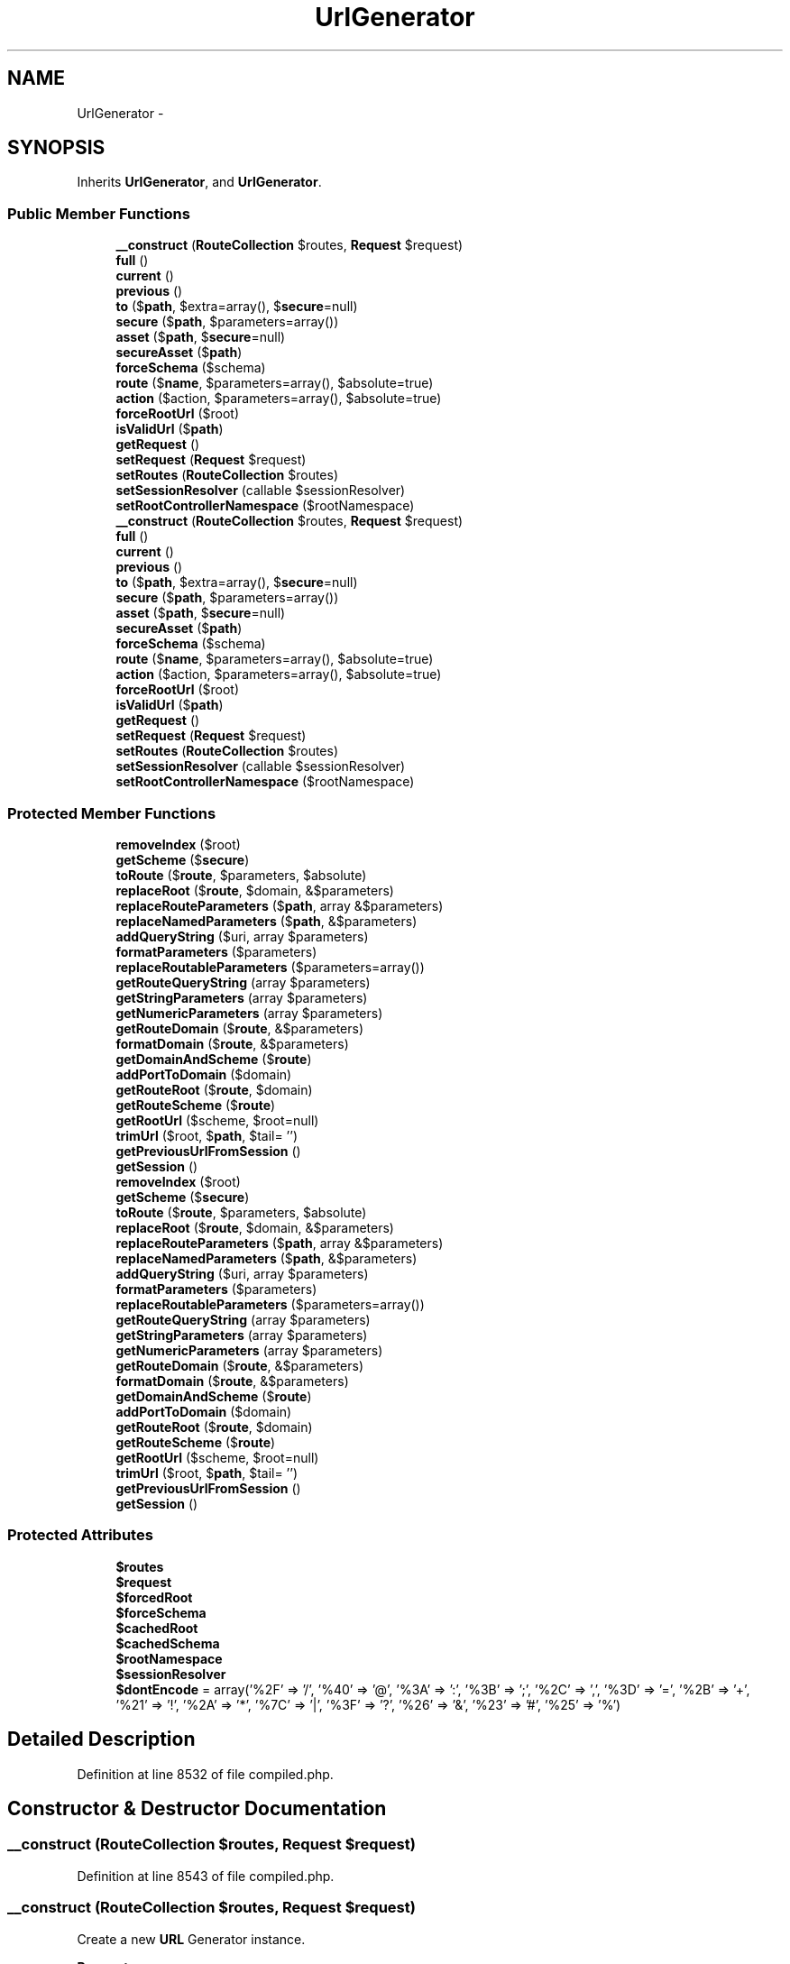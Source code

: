 .TH "UrlGenerator" 3 "Tue Apr 14 2015" "Version 1.0" "VirtualSCADA" \" -*- nroff -*-
.ad l
.nh
.SH NAME
UrlGenerator \- 
.SH SYNOPSIS
.br
.PP
.PP
Inherits \fBUrlGenerator\fP, and \fBUrlGenerator\fP\&.
.SS "Public Member Functions"

.in +1c
.ti -1c
.RI "\fB__construct\fP (\fBRouteCollection\fP $routes, \fBRequest\fP $request)"
.br
.ti -1c
.RI "\fBfull\fP ()"
.br
.ti -1c
.RI "\fBcurrent\fP ()"
.br
.ti -1c
.RI "\fBprevious\fP ()"
.br
.ti -1c
.RI "\fBto\fP ($\fBpath\fP, $extra=array(), $\fBsecure\fP=null)"
.br
.ti -1c
.RI "\fBsecure\fP ($\fBpath\fP, $parameters=array())"
.br
.ti -1c
.RI "\fBasset\fP ($\fBpath\fP, $\fBsecure\fP=null)"
.br
.ti -1c
.RI "\fBsecureAsset\fP ($\fBpath\fP)"
.br
.ti -1c
.RI "\fBforceSchema\fP ($schema)"
.br
.ti -1c
.RI "\fBroute\fP ($\fBname\fP, $parameters=array(), $absolute=true)"
.br
.ti -1c
.RI "\fBaction\fP ($action, $parameters=array(), $absolute=true)"
.br
.ti -1c
.RI "\fBforceRootUrl\fP ($root)"
.br
.ti -1c
.RI "\fBisValidUrl\fP ($\fBpath\fP)"
.br
.ti -1c
.RI "\fBgetRequest\fP ()"
.br
.ti -1c
.RI "\fBsetRequest\fP (\fBRequest\fP $request)"
.br
.ti -1c
.RI "\fBsetRoutes\fP (\fBRouteCollection\fP $routes)"
.br
.ti -1c
.RI "\fBsetSessionResolver\fP (callable $sessionResolver)"
.br
.ti -1c
.RI "\fBsetRootControllerNamespace\fP ($rootNamespace)"
.br
.ti -1c
.RI "\fB__construct\fP (\fBRouteCollection\fP $routes, \fBRequest\fP $request)"
.br
.ti -1c
.RI "\fBfull\fP ()"
.br
.ti -1c
.RI "\fBcurrent\fP ()"
.br
.ti -1c
.RI "\fBprevious\fP ()"
.br
.ti -1c
.RI "\fBto\fP ($\fBpath\fP, $extra=array(), $\fBsecure\fP=null)"
.br
.ti -1c
.RI "\fBsecure\fP ($\fBpath\fP, $parameters=array())"
.br
.ti -1c
.RI "\fBasset\fP ($\fBpath\fP, $\fBsecure\fP=null)"
.br
.ti -1c
.RI "\fBsecureAsset\fP ($\fBpath\fP)"
.br
.ti -1c
.RI "\fBforceSchema\fP ($schema)"
.br
.ti -1c
.RI "\fBroute\fP ($\fBname\fP, $parameters=array(), $absolute=true)"
.br
.ti -1c
.RI "\fBaction\fP ($action, $parameters=array(), $absolute=true)"
.br
.ti -1c
.RI "\fBforceRootUrl\fP ($root)"
.br
.ti -1c
.RI "\fBisValidUrl\fP ($\fBpath\fP)"
.br
.ti -1c
.RI "\fBgetRequest\fP ()"
.br
.ti -1c
.RI "\fBsetRequest\fP (\fBRequest\fP $request)"
.br
.ti -1c
.RI "\fBsetRoutes\fP (\fBRouteCollection\fP $routes)"
.br
.ti -1c
.RI "\fBsetSessionResolver\fP (callable $sessionResolver)"
.br
.ti -1c
.RI "\fBsetRootControllerNamespace\fP ($rootNamespace)"
.br
.in -1c
.SS "Protected Member Functions"

.in +1c
.ti -1c
.RI "\fBremoveIndex\fP ($root)"
.br
.ti -1c
.RI "\fBgetScheme\fP ($\fBsecure\fP)"
.br
.ti -1c
.RI "\fBtoRoute\fP ($\fBroute\fP, $parameters, $absolute)"
.br
.ti -1c
.RI "\fBreplaceRoot\fP ($\fBroute\fP, $domain, &$parameters)"
.br
.ti -1c
.RI "\fBreplaceRouteParameters\fP ($\fBpath\fP, array &$parameters)"
.br
.ti -1c
.RI "\fBreplaceNamedParameters\fP ($\fBpath\fP, &$parameters)"
.br
.ti -1c
.RI "\fBaddQueryString\fP ($uri, array $parameters)"
.br
.ti -1c
.RI "\fBformatParameters\fP ($parameters)"
.br
.ti -1c
.RI "\fBreplaceRoutableParameters\fP ($parameters=array())"
.br
.ti -1c
.RI "\fBgetRouteQueryString\fP (array $parameters)"
.br
.ti -1c
.RI "\fBgetStringParameters\fP (array $parameters)"
.br
.ti -1c
.RI "\fBgetNumericParameters\fP (array $parameters)"
.br
.ti -1c
.RI "\fBgetRouteDomain\fP ($\fBroute\fP, &$parameters)"
.br
.ti -1c
.RI "\fBformatDomain\fP ($\fBroute\fP, &$parameters)"
.br
.ti -1c
.RI "\fBgetDomainAndScheme\fP ($\fBroute\fP)"
.br
.ti -1c
.RI "\fBaddPortToDomain\fP ($domain)"
.br
.ti -1c
.RI "\fBgetRouteRoot\fP ($\fBroute\fP, $domain)"
.br
.ti -1c
.RI "\fBgetRouteScheme\fP ($\fBroute\fP)"
.br
.ti -1c
.RI "\fBgetRootUrl\fP ($scheme, $root=null)"
.br
.ti -1c
.RI "\fBtrimUrl\fP ($root, $\fBpath\fP, $tail= '')"
.br
.ti -1c
.RI "\fBgetPreviousUrlFromSession\fP ()"
.br
.ti -1c
.RI "\fBgetSession\fP ()"
.br
.ti -1c
.RI "\fBremoveIndex\fP ($root)"
.br
.ti -1c
.RI "\fBgetScheme\fP ($\fBsecure\fP)"
.br
.ti -1c
.RI "\fBtoRoute\fP ($\fBroute\fP, $parameters, $absolute)"
.br
.ti -1c
.RI "\fBreplaceRoot\fP ($\fBroute\fP, $domain, &$parameters)"
.br
.ti -1c
.RI "\fBreplaceRouteParameters\fP ($\fBpath\fP, array &$parameters)"
.br
.ti -1c
.RI "\fBreplaceNamedParameters\fP ($\fBpath\fP, &$parameters)"
.br
.ti -1c
.RI "\fBaddQueryString\fP ($uri, array $parameters)"
.br
.ti -1c
.RI "\fBformatParameters\fP ($parameters)"
.br
.ti -1c
.RI "\fBreplaceRoutableParameters\fP ($parameters=array())"
.br
.ti -1c
.RI "\fBgetRouteQueryString\fP (array $parameters)"
.br
.ti -1c
.RI "\fBgetStringParameters\fP (array $parameters)"
.br
.ti -1c
.RI "\fBgetNumericParameters\fP (array $parameters)"
.br
.ti -1c
.RI "\fBgetRouteDomain\fP ($\fBroute\fP, &$parameters)"
.br
.ti -1c
.RI "\fBformatDomain\fP ($\fBroute\fP, &$parameters)"
.br
.ti -1c
.RI "\fBgetDomainAndScheme\fP ($\fBroute\fP)"
.br
.ti -1c
.RI "\fBaddPortToDomain\fP ($domain)"
.br
.ti -1c
.RI "\fBgetRouteRoot\fP ($\fBroute\fP, $domain)"
.br
.ti -1c
.RI "\fBgetRouteScheme\fP ($\fBroute\fP)"
.br
.ti -1c
.RI "\fBgetRootUrl\fP ($scheme, $root=null)"
.br
.ti -1c
.RI "\fBtrimUrl\fP ($root, $\fBpath\fP, $tail= '')"
.br
.ti -1c
.RI "\fBgetPreviousUrlFromSession\fP ()"
.br
.ti -1c
.RI "\fBgetSession\fP ()"
.br
.in -1c
.SS "Protected Attributes"

.in +1c
.ti -1c
.RI "\fB$routes\fP"
.br
.ti -1c
.RI "\fB$request\fP"
.br
.ti -1c
.RI "\fB$forcedRoot\fP"
.br
.ti -1c
.RI "\fB$forceSchema\fP"
.br
.ti -1c
.RI "\fB$cachedRoot\fP"
.br
.ti -1c
.RI "\fB$cachedSchema\fP"
.br
.ti -1c
.RI "\fB$rootNamespace\fP"
.br
.ti -1c
.RI "\fB$sessionResolver\fP"
.br
.ti -1c
.RI "\fB$dontEncode\fP = array('%2F' => '/', '%40' => '@', '%3A' => ':', '%3B' => ';', '%2C' => ',', '%3D' => '=', '%2B' => '+', '%21' => '!', '%2A' => '*', '%7C' => '|', '%3F' => '?', '%26' => '&', '%23' => '#', '%25' => '%')"
.br
.in -1c
.SH "Detailed Description"
.PP 
Definition at line 8532 of file compiled\&.php\&.
.SH "Constructor & Destructor Documentation"
.PP 
.SS "__construct (\fBRouteCollection\fP $routes, \fBRequest\fP $request)"

.PP
Definition at line 8543 of file compiled\&.php\&.
.SS "__construct (\fBRouteCollection\fP $routes, \fBRequest\fP $request)"
Create a new \fBURL\fP Generator instance\&.
.PP
\fBParameters:\fP
.RS 4
\fI$routes\fP 
.br
\fI$request\fP 
.RE
.PP
\fBReturns:\fP
.RS 4
void 
.RE
.PP

.PP
Definition at line 95 of file UrlGenerator\&.php\&.
.SH "Member Function Documentation"
.PP 
.SS "action ( $action,  $parameters = \fCarray()\fP,  $absolute = \fCtrue\fP)"
Get the \fBURL\fP to a controller action\&.
.PP
\fBParameters:\fP
.RS 4
\fI$action\fP 
.br
\fI$parameters\fP 
.br
\fI$absolute\fP 
.RE
.PP
\fBReturns:\fP
.RS 4
string
.RE
.PP
\fBExceptions:\fP
.RS 4
\fI\fP .RE
.PP

.PP
Implements \fBUrlGenerator\fP\&.
.PP
Definition at line 545 of file UrlGenerator\&.php\&.
.SS "action ( $action,  $parameters = \fCarray()\fP,  $absolute = \fCtrue\fP)"

.PP
Implements \fBUrlGenerator\fP\&.
.PP
Definition at line 8717 of file compiled\&.php\&.
.SS "addPortToDomain ( $domain)\fC [protected]\fP"
Add the port to the domain if necessary\&.
.PP
\fBParameters:\fP
.RS 4
\fI$domain\fP 
.RE
.PP
\fBReturns:\fP
.RS 4
string 
.RE
.PP

.PP
Definition at line 493 of file UrlGenerator\&.php\&.
.SS "addPortToDomain ( $domain)\fC [protected]\fP"

.PP
Definition at line 8697 of file compiled\&.php\&.
.SS "addQueryString ( $uri, array $parameters)\fC [protected]\fP"
Add a query string to the URI\&.
.PP
\fBParameters:\fP
.RS 4
\fI$uri\fP 
.br
\fI$parameters\fP 
.RE
.PP
\fBReturns:\fP
.RS 4
mixed|string 
.RE
.PP

.PP
Definition at line 353 of file UrlGenerator\&.php\&.
.SS "addQueryString ( $uri, array $parameters)\fC [protected]\fP"

.PP
Definition at line 8640 of file compiled\&.php\&.
.SS "asset ( $path,  $secure = \fCnull\fP)"
Generate a \fBURL\fP to an application asset\&.
.PP
\fBParameters:\fP
.RS 4
\fI$path\fP 
.br
\fI$secure\fP 
.RE
.PP
\fBReturns:\fP
.RS 4
string 
.RE
.PP

.PP
Implements \fBUrlGenerator\fP\&.
.PP
Definition at line 186 of file UrlGenerator\&.php\&.
.SS "asset ( $path,  $secure = \fCnull\fP)"

.PP
Implements \fBUrlGenerator\fP\&.
.PP
Definition at line 8577 of file compiled\&.php\&.
.SS "current ()"
Get the current \fBURL\fP for the request\&.
.PP
\fBReturns:\fP
.RS 4
string 
.RE
.PP

.PP
Definition at line 117 of file UrlGenerator\&.php\&.
.SS "current ()"

.PP
Definition at line 8552 of file compiled\&.php\&.
.SS "forceRootUrl ( $root)"
Set the forced root \fBURL\fP\&.
.PP
\fBParameters:\fP
.RS 4
\fI$root\fP 
.RE
.PP
\fBReturns:\fP
.RS 4
void 
.RE
.PP

.PP
Definition at line 594 of file UrlGenerator\&.php\&.
.SS "forceRootUrl ( $root)"

.PP
Definition at line 8740 of file compiled\&.php\&.
.SS "forceSchema ( $schema)"
Force the schema for URLs\&.
.PP
\fBParameters:\fP
.RS 4
\fI$schema\fP 
.RE
.PP
\fBReturns:\fP
.RS 4
void 
.RE
.PP

.PP
Definition at line 249 of file UrlGenerator\&.php\&.
.SS "forceSchema ( $schema)"

.PP
Definition at line 8604 of file compiled\&.php\&.
.SS "formatDomain ( $route, & $parameters)\fC [protected]\fP"
Format the domain and port for the route and request\&.
.PP
\fBParameters:\fP
.RS 4
\fI$route\fP 
.br
\fI$parameters\fP 
.RE
.PP
\fBReturns:\fP
.RS 4
string 
.RE
.PP

.PP
Definition at line 471 of file UrlGenerator\&.php\&.
.SS "formatDomain ( $route, & $parameters)\fC [protected]\fP"

.PP
Definition at line 8689 of file compiled\&.php\&.
.SS "formatParameters ( $parameters)\fC [protected]\fP"
Format the array of \fBURL\fP parameters\&.
.PP
\fBParameters:\fP
.RS 4
\fI$parameters\fP 
.RE
.PP
\fBReturns:\fP
.RS 4
array 
.RE
.PP

.PP
Definition at line 374 of file UrlGenerator\&.php\&.
.SS "formatParameters ( $parameters)\fC [protected]\fP"

.PP
Definition at line 8648 of file compiled\&.php\&.
.SS "full ()"
Get the full \fBURL\fP for the current request\&.
.PP
\fBReturns:\fP
.RS 4
string 
.RE
.PP

.PP
Definition at line 107 of file UrlGenerator\&.php\&.
.SS "full ()"

.PP
Definition at line 8548 of file compiled\&.php\&.
.SS "getDomainAndScheme ( $route)\fC [protected]\fP"
Get the domain and scheme for the route\&.
.PP
\fBParameters:\fP
.RS 4
\fI$route\fP 
.RE
.PP
\fBReturns:\fP
.RS 4
string 
.RE
.PP

.PP
Definition at line 482 of file UrlGenerator\&.php\&.
.SS "getDomainAndScheme ( $route)\fC [protected]\fP"

.PP
Definition at line 8693 of file compiled\&.php\&.
.SS "getNumericParameters (array $parameters)\fC [protected]\fP"
Get the numeric parameters from a given list\&.
.PP
\fBParameters:\fP
.RS 4
\fI$parameters\fP 
.RE
.PP
\fBReturns:\fP
.RS 4
array 
.RE
.PP

.PP
Definition at line 447 of file UrlGenerator\&.php\&.
.SS "getNumericParameters (array $parameters)\fC [protected]\fP"

.PP
Definition at line 8679 of file compiled\&.php\&.
.SS "getPreviousUrlFromSession ()\fC [protected]\fP"
Get the previous \fBURL\fP from the session if possible\&.
.PP
\fBReturns:\fP
.RS 4
string|null 
.RE
.PP

.PP
Definition at line 668 of file UrlGenerator\&.php\&.
.SS "getPreviousUrlFromSession ()\fC [protected]\fP"

.PP
Definition at line 8771 of file compiled\&.php\&.
.SS "getRequest ()"
Get the request instance\&.
.PP
\fBReturns:\fP
.RS 4
.RE
.PP

.PP
Definition at line 631 of file UrlGenerator\&.php\&.
.SS "getRequest ()"

.PP
Definition at line 8756 of file compiled\&.php\&.
.SS "getRootUrl ( $scheme,  $root = \fCnull\fP)\fC [protected]\fP"
Get the base \fBURL\fP for the request\&.
.PP
\fBParameters:\fP
.RS 4
\fI$scheme\fP 
.br
\fI$root\fP 
.RE
.PP
\fBReturns:\fP
.RS 4
string 
.RE
.PP

.PP
Definition at line 571 of file UrlGenerator\&.php\&.
.SS "getRootUrl ( $scheme,  $root = \fCnull\fP)\fC [protected]\fP"

.PP
Definition at line 8729 of file compiled\&.php\&.
.SS "getRouteDomain ( $route, & $parameters)\fC [protected]\fP"
Get the formatted domain for a given route\&.
.PP
\fBParameters:\fP
.RS 4
\fI$route\fP 
.br
\fI$parameters\fP 
.RE
.PP
\fBReturns:\fP
.RS 4
string 
.RE
.PP

.PP
Definition at line 459 of file UrlGenerator\&.php\&.
.SS "getRouteDomain ( $route, & $parameters)\fC [protected]\fP"

.PP
Definition at line 8685 of file compiled\&.php\&.
.SS "getRouteQueryString (array $parameters)\fC [protected]\fP"
Get the query string for a given route\&.
.PP
\fBParameters:\fP
.RS 4
\fI$parameters\fP 
.RE
.PP
\fBReturns:\fP
.RS 4
string 
.RE
.PP

.PP
Definition at line 406 of file UrlGenerator\&.php\&.
.SS "getRouteQueryString (array $parameters)\fC [protected]\fP"

.PP
Definition at line 8662 of file compiled\&.php\&.
.SS "getRouteRoot ( $route,  $domain)\fC [protected]\fP"
Get the root of the route \fBURL\fP\&.
.PP
\fBParameters:\fP
.RS 4
\fI$route\fP 
.br
\fI$domain\fP 
.RE
.PP
\fBReturns:\fP
.RS 4
string 
.RE
.PP

.PP
Definition at line 510 of file UrlGenerator\&.php\&.
.SS "getRouteRoot ( $route,  $domain)\fC [protected]\fP"

.PP
Definition at line 8704 of file compiled\&.php\&.
.SS "getRouteScheme ( $route)\fC [protected]\fP"
Get the scheme for the given route\&.
.PP
\fBParameters:\fP
.RS 4
\fI$route\fP 
.RE
.PP
\fBReturns:\fP
.RS 4
string 
.RE
.PP

.PP
Definition at line 521 of file UrlGenerator\&.php\&.
.SS "getRouteScheme ( $route)\fC [protected]\fP"

.PP
Definition at line 8708 of file compiled\&.php\&.
.SS "getScheme ( $secure)\fC [protected]\fP"
Get the scheme for a raw \fBURL\fP\&.
.PP
\fBParameters:\fP
.RS 4
\fI$secure\fP 
.RE
.PP
\fBReturns:\fP
.RS 4
string 
.RE
.PP

.PP
Definition at line 228 of file UrlGenerator\&.php\&.
.SS "getScheme ( $secure)\fC [protected]\fP"

.PP
Definition at line 8594 of file compiled\&.php\&.
.SS "getSession ()\fC [protected]\fP"
Get the session implementation from the resolver\&.
.PP
\fBReturns:\fP
.RS 4
.RE
.PP

.PP
Definition at line 680 of file UrlGenerator\&.php\&.
.SS "getSession ()\fC [protected]\fP"

.PP
Definition at line 8776 of file compiled\&.php\&.
.SS "getStringParameters (array $parameters)\fC [protected]\fP"
Get the string parameters from a given list\&.
.PP
\fBParameters:\fP
.RS 4
\fI$parameters\fP 
.RE
.PP
\fBReturns:\fP
.RS 4
array 
.RE
.PP

.PP
Definition at line 436 of file UrlGenerator\&.php\&.
.SS "getStringParameters (array $parameters)\fC [protected]\fP"

.PP
Definition at line 8673 of file compiled\&.php\&.
.SS "isValidUrl ( $path)"
Determine if the given path is a valid \fBURL\fP\&.
.PP
\fBParameters:\fP
.RS 4
\fI$path\fP 
.RE
.PP
\fBReturns:\fP
.RS 4
bool 
.RE
.PP

.PP
Definition at line 606 of file UrlGenerator\&.php\&.
.SS "isValidUrl ( $path)"

.PP
Definition at line 8745 of file compiled\&.php\&.
.SS "previous ()"
Get the \fBURL\fP for the previous request\&.
.PP
\fBReturns:\fP
.RS 4
string 
.RE
.PP

.PP
Definition at line 127 of file UrlGenerator\&.php\&.
.SS "previous ()"

.PP
Definition at line 8556 of file compiled\&.php\&.
.SS "removeIndex ( $root)\fC [protected]\fP"
Remove the \fBindex\&.php\fP file from a path\&.
.PP
\fBParameters:\fP
.RS 4
\fI$root\fP 
.RE
.PP
\fBReturns:\fP
.RS 4
string 
.RE
.PP

.PP
Definition at line 204 of file UrlGenerator\&.php\&.
.SS "removeIndex ( $root)\fC [protected]\fP"

.PP
Definition at line 8585 of file compiled\&.php\&.
.SS "replaceNamedParameters ( $path, & $parameters)\fC [protected]\fP"
Replace all of the named parameters in the path\&.
.PP
\fBParameters:\fP
.RS 4
\fI$path\fP 
.br
\fI$parameters\fP 
.RE
.PP
\fBReturns:\fP
.RS 4
string 
.RE
.PP

.PP
Definition at line 337 of file UrlGenerator\&.php\&.
.SS "replaceNamedParameters ( $path, & $parameters)\fC [protected]\fP"

.PP
Definition at line 8634 of file compiled\&.php\&.
.SS "replaceRoot ( $route,  $domain, & $parameters)\fC [protected]\fP"
Replace the parameters on the root path\&.
.PP
\fBParameters:\fP
.RS 4
\fI$route\fP 
.br
\fI$domain\fP 
.br
\fI$parameters\fP 
.RE
.PP
\fBReturns:\fP
.RS 4
string 
.RE
.PP

.PP
Definition at line 306 of file UrlGenerator\&.php\&.
.SS "replaceRoot ( $route,  $domain, & $parameters)\fC [protected]\fP"

.PP
Definition at line 8623 of file compiled\&.php\&.
.SS "replaceRoutableParameters ( $parameters = \fCarray()\fP)\fC [protected]\fP"
Replace UrlRoutable parameters with their route parameter\&.
.PP
\fBParameters:\fP
.RS 4
\fI$parameters\fP 
.RE
.PP
\fBReturns:\fP
.RS 4
array 
.RE
.PP

.PP
Definition at line 385 of file UrlGenerator\&.php\&.
.SS "replaceRoutableParameters ( $parameters = \fCarray()\fP)\fC [protected]\fP"

.PP
Definition at line 8652 of file compiled\&.php\&.
.SS "replaceRouteParameters ( $path, array & $parameters)\fC [protected]\fP"
Replace all of the wildcard parameters for a route path\&.
.PP
\fBParameters:\fP
.RS 4
\fI$path\fP 
.br
\fI$parameters\fP 
.RE
.PP
\fBReturns:\fP
.RS 4
string 
.RE
.PP

.PP
Definition at line 318 of file UrlGenerator\&.php\&.
.SS "replaceRouteParameters ( $path, array & $parameters)\fC [protected]\fP"

.PP
Definition at line 8627 of file compiled\&.php\&.
.SS "route ( $name,  $parameters = \fCarray()\fP,  $absolute = \fCtrue\fP)"
Get the \fBURL\fP to a named route\&.
.PP
\fBParameters:\fP
.RS 4
\fI$name\fP 
.br
\fI$parameters\fP 
.br
\fI$absolute\fP 
.RE
.PP
\fBReturns:\fP
.RS 4
string
.RE
.PP
\fBExceptions:\fP
.RS 4
\fI\fP .RE
.PP

.PP
Implements \fBUrlGenerator\fP\&.
.PP
Definition at line 266 of file UrlGenerator\&.php\&.
.SS "route ( $name,  $parameters = \fCarray()\fP,  $absolute = \fCtrue\fP)"

.PP
Implements \fBUrlGenerator\fP\&.
.PP
Definition at line 8609 of file compiled\&.php\&.
.SS "secure ( $path,  $parameters = \fCarray()\fP)"
Generate a secure, absolute \fBURL\fP to the given path\&.
.PP
\fBParameters:\fP
.RS 4
\fI$path\fP 
.br
\fI$parameters\fP 
.RE
.PP
\fBReturns:\fP
.RS 4
string 
.RE
.PP

.PP
Implements \fBUrlGenerator\fP\&.
.PP
Definition at line 174 of file UrlGenerator\&.php\&.
.SS "secure ( $path,  $parameters = \fCarray()\fP)"

.PP
Implements \fBUrlGenerator\fP\&.
.PP
Definition at line 8573 of file compiled\&.php\&.
.SS "secureAsset ( $path)"
Generate a \fBURL\fP to a secure asset\&.
.PP
\fBParameters:\fP
.RS 4
\fI$path\fP 
.RE
.PP
\fBReturns:\fP
.RS 4
string 
.RE
.PP

.PP
Definition at line 217 of file UrlGenerator\&.php\&.
.SS "secureAsset ( $path)"

.PP
Definition at line 8590 of file compiled\&.php\&.
.SS "setRequest (\fBRequest\fP $request)"
Set the current request instance\&.
.PP
\fBParameters:\fP
.RS 4
\fI$request\fP 
.RE
.PP
\fBReturns:\fP
.RS 4
void 
.RE
.PP

.PP
Definition at line 642 of file UrlGenerator\&.php\&.
.SS "setRequest (\fBRequest\fP $request)"

.PP
Definition at line 8760 of file compiled\&.php\&.
.SS "setRootControllerNamespace ( $rootNamespace)"
Set the root controller namespace\&.
.PP
\fBParameters:\fP
.RS 4
\fI$rootNamespace\fP 
.RE
.PP
\fBReturns:\fP
.RS 4
$this 
.RE
.PP

.PP
Implements \fBUrlGenerator\fP\&.
.PP
Definition at line 704 of file UrlGenerator\&.php\&.
.SS "setRootControllerNamespace ( $rootNamespace)"

.PP
Implements \fBUrlGenerator\fP\&.
.PP
Definition at line 8786 of file compiled\&.php\&.
.SS "setRoutes (\fBRouteCollection\fP $routes)"
Set the route collection\&.
.PP
\fBParameters:\fP
.RS 4
\fI$routes\fP 
.RE
.PP
\fBReturns:\fP
.RS 4
$this 
.RE
.PP

.PP
Definition at line 656 of file UrlGenerator\&.php\&.
.SS "setRoutes (\fBRouteCollection\fP $routes)"

.PP
Definition at line 8766 of file compiled\&.php\&.
.SS "setSessionResolver (callable $sessionResolver)"
Set the session resolver for the generator\&.
.PP
\fBParameters:\fP
.RS 4
\fI$sessionResolver\fP 
.RE
.PP
\fBReturns:\fP
.RS 4
$this 
.RE
.PP

.PP
Definition at line 691 of file UrlGenerator\&.php\&.
.SS "setSessionResolver (callable $sessionResolver)"

.PP
Definition at line 8781 of file compiled\&.php\&.
.SS "to ( $path,  $extra = \fCarray()\fP,  $secure = \fCnull\fP)"
Generate a absolute \fBURL\fP to the given path\&.
.PP
\fBParameters:\fP
.RS 4
\fI$path\fP 
.br
\fI$extra\fP 
.br
\fI$secure\fP 
.RE
.PP
\fBReturns:\fP
.RS 4
string 
.RE
.PP

.PP
Implements \fBUrlGenerator\fP\&.
.PP
Definition at line 144 of file UrlGenerator\&.php\&.
.SS "to ( $path,  $extra = \fCarray()\fP,  $secure = \fCnull\fP)"

.PP
Implements \fBUrlGenerator\fP\&.
.PP
Definition at line 8562 of file compiled\&.php\&.
.SS "toRoute ( $route,  $parameters,  $absolute)\fC [protected]\fP"
Get the \fBURL\fP for a given route instance\&.
.PP
\fBParameters:\fP
.RS 4
\fI$route\fP 
.br
\fI$parameters\fP 
.br
\fI$absolute\fP 
.RE
.PP
\fBReturns:\fP
.RS 4
string 
.RE
.PP

.PP
Definition at line 284 of file UrlGenerator\&.php\&.
.SS "toRoute ( $route,  $parameters,  $absolute)\fC [protected]\fP"

.PP
Definition at line 8616 of file compiled\&.php\&.
.SS "trimUrl ( $root,  $path,  $tail = \fC''\fP)\fC [protected]\fP"
Format the given \fBURL\fP segments into a single \fBURL\fP\&.
.PP
\fBParameters:\fP
.RS 4
\fI$root\fP 
.br
\fI$path\fP 
.br
\fI$tail\fP 
.RE
.PP
\fBReturns:\fP
.RS 4
string 
.RE
.PP

.PP
Definition at line 621 of file UrlGenerator\&.php\&.
.SS "trimUrl ( $root,  $path,  $tail = \fC''\fP)\fC [protected]\fP"

.PP
Definition at line 8752 of file compiled\&.php\&.
.SH "Field Documentation"
.PP 
.SS "$cachedRoot\fC [protected]\fP"

.PP
Definition at line 8538 of file compiled\&.php\&.
.SS "$cachedSchema\fC [protected]\fP"

.PP
Definition at line 8539 of file compiled\&.php\&.
.SS "$dontEncode = array('%2F' => '/', '%40' => '@', '%3A' => ':', '%3B' => ';', '%2C' => ',', '%3D' => '=', '%2B' => '+', '%21' => '!', '%2A' => '*', '%7C' => '|', '%3F' => '?', '%26' => '&', '%23' => '#', '%25' => '%')\fC [protected]\fP"

.PP
Definition at line 8542 of file compiled\&.php\&.
.SS "$forcedRoot\fC [protected]\fP"

.PP
Definition at line 8536 of file compiled\&.php\&.
.SS "$\fBforceSchema\fP\fC [protected]\fP"

.PP
Definition at line 8537 of file compiled\&.php\&.
.SS "$request\fC [protected]\fP"

.PP
Definition at line 8535 of file compiled\&.php\&.
.SS "$rootNamespace\fC [protected]\fP"

.PP
Definition at line 8540 of file compiled\&.php\&.
.SS "$routes\fC [protected]\fP"

.PP
Definition at line 8534 of file compiled\&.php\&.
.SS "$sessionResolver\fC [protected]\fP"

.PP
Definition at line 8541 of file compiled\&.php\&.

.SH "Author"
.PP 
Generated automatically by Doxygen for VirtualSCADA from the source code\&.
